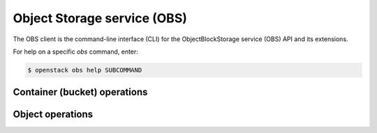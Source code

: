 Object Storage service (OBS)
============================

The OBS client is the command-line interface (CLI) for
the ObjectBlockStorage service (OBS) API and its extensions.

For help on a specific `obs` command, enter:

.. code-block:: console

   $ openstack obs help SUBCOMMAND

.. _container:

Container (bucket) operations
-----------------------------

.. autoprogram-cliff:: openstack.obs.v1
  :command: obs container *

.. _object:

Object operations
-----------------

.. autoprogram-cliff:: openstack.obs.v1
   :command: obs object *
